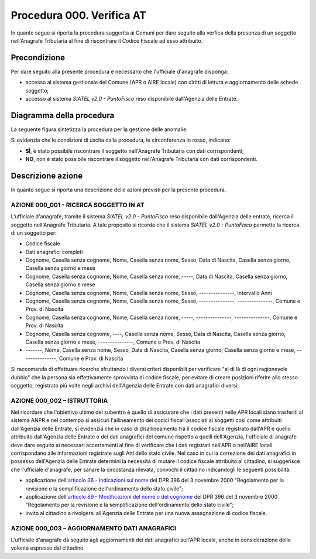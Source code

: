 Procedura 000. Verifica AT
===========================

In quanto segue si riporta la procedura suggerita ai Comuni per dare seguito alla verfica della presenza di un soggetto nell'Anagrafe Tributaria al fine di riscontrare il Codice Fiscale ad esso attribuito.

Precondizione
^^^^^^^^^^^^^
Per dare seguito alla presente procedura è necessario che l'ufficiale d'anagrafe disponga:

- accesso al sistema gestionale del Comune (APR o AIRE locale) con diritti di lettura e aggiornamento delle schede soggetto;
- accesso al sistema *SIATEL v2.0 - PuntoFisco* reso disponibile dall'Agenzia delle Entrate. 

Diagramma della procedura
^^^^^^^^^^^^^^^^^^^^^^^^^
La seguente figura sintetizza la procedura per la gestione delle anomalie.

.. image:: image/IMAGE_000.png

Si evidenzia che le condizioni di uscita dalla procedura, le circonferenza in rosso, indicano:

- **SÌ**, è stato possibile riscontrare il soggetto nell'Anagrafe Tributaria con dati corrispondenti;
- **NO**, non è stato possibile riscontrare il soggetto nell'Anagrafe Tributaria con dati corrispondenti.

Descrizione azione
^^^^^^^^^^^^^^^^^^
In quanto segue si riporta una descrizione delle azioni previsti per la presente procedura.

AZIONE 000_001 - RICERCA SOGGETTO IN AT
---------------------------------------
L'ufficiale d'anagrafe, tramite il sistema *SIATEL v2.0 - PuntoFisco* reso disponibile dall'Agenzia delle entrate, ricerca il soggetto nell'Anagrafe Tributaria. A tale proposito si ricorda che il sistema *SIATEL v2.0 - PuntoFisco* permette la ricerca di un soggetto per:

- Codice fiscale
- Dati anagrafici completi
- Cognome, Casella senza cognome, Nome, Casella senza nome, Sesso, Data di Nascita, Casella senza giorno, Casella senza giorno e mese
- Cognome, Casella senza cognome, Nome, Casella senza nome, -----, Data di Nascita, Casella senza giorno, Casella senza giorno e mese
- Cognome, Casella senza cognome, Nome, Casella senza nome, Sesso, ---------------, Intervallo Anni
- Cognome, Casella senza cognome, Nome, Casella senza nome, Sesso, ---------------, ---------------, Comune e Prov. di Nascita
- Cognome, Casella senza cognome, Nome, Casella senza nome, -----, ---------------, ---------------, Comune e Prov. di Nascita
- Cognome, Casella senza cognome, ----, Casella senza nome, Sesso, Data di Nascita, Casella senza giorno, Casella senza giorno e mese, ---------------, Comune e Prov. di Nascita 
- -------, Nome, Casella senza nome, Sesso, Data di Nascita, Casella senza giorno, Casella senza giorno e mese, ---------------, Comune e Prov. di Nascita 

Si raccomanda di effettuare ricerche sfruttando i diversi criteri disponibili per verificare "al di là di ogni ragionevole dubbio" che la persona sia effettivamente sprovvista di codice fiscale, per evitare di creare posizioni riferite allo stesso soggetto, registrato più volte negli archivi dell'Agenzia delle Entrate con dati anagrafici diversi.

AZIONE 000_002 – ISTRUTTORIA
----------------------------
Nel ricordare che l'obiettivo ultimo del subentro è quello di assicurare che i dati presenti nelle APR locali siano trasferiti al sistema ANPR e nel contempo si assicuri l'allineamento dei codici fiscali associati ai soggetti così come attribuiti dall'Agenzia delle Entrate, si evidenzia che in caso di disallineamento tra il codice fiscale registrato dall'APR e quello attribuito dall'Agenzia delle Entrate o dei dati anagrafici del comune rispetto a quelli dell'Agenzia, l'ufficiale di anagrafe deve dare seguito ai necessari accertamenti al fine di verificare che i dati registrati nell'APR o nell'AIRE locali corrispondano alle informazioni registrate sugli Atti dello stato civile. Nel caso in cui la correzione dei dati anagrafici in possesso dell'Agenzia delle Entrate determini la necessità di mutare il codice fiscale attribuito al cittadino, si suggerisce che l'ufficiale d'anagrafe, per sanare la circostanza rilevata, convochi il cittadino indicandogli le seguenti possibilità:

- applicazione dell'`articolo 36 - Indicazioni sul nome <http://www.normattiva.it/uri-res/N2Ls?urn:nir:stato:decreto.legge:2000-10-03;396~art36>`_ del DPR 396 del 3 novembre 2000 "Regolamento per la revisione e la semplificazione dell'ordinamento dello stato civile";
- applicazione dell'`articolo 89 - Modificazioni del nome o del cognome <http://www.normattiva.it/uri-res/N2Ls?urn:nir:stato:decreto.legge:2000-10-03;396~art89>`_ del DPR 396 del 3 novembre 2000 "Regolamento per la revisione e la semplificazione dell'ordinamento dello stato civile";
- invito al cittadino a rivolgersi all'Agenzia delle Entrate per una nuova assegnazione di codice fiscale.

AZIONE 000_003 – AGGIORNAMENTO DATI ANAGRAFICI
----------------------------------------------
L'ufficiale d'anagrafe dà seguito agli aggiornamenti dei dati anagrafici sull'APR locale, anche in considerazione delle volontà espresse dal cittadino.  
